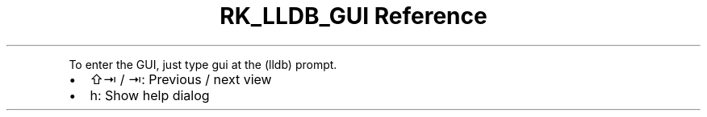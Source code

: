 .\" Automatically generated by Pandoc 3.6
.\"
.TH "RK_LLDB_GUI Reference" "" "" ""
.PP
To enter the GUI, just type \f[CR]gui\f[R] at the \f[CR](lldb)\f[R]
prompt.
.IP \[bu] 2
\f[CR]⇧⇥\f[R] / \f[CR]⇥\f[R]: Previous / next view
.IP \[bu] 2
\f[CR]h\f[R]: Show help dialog
